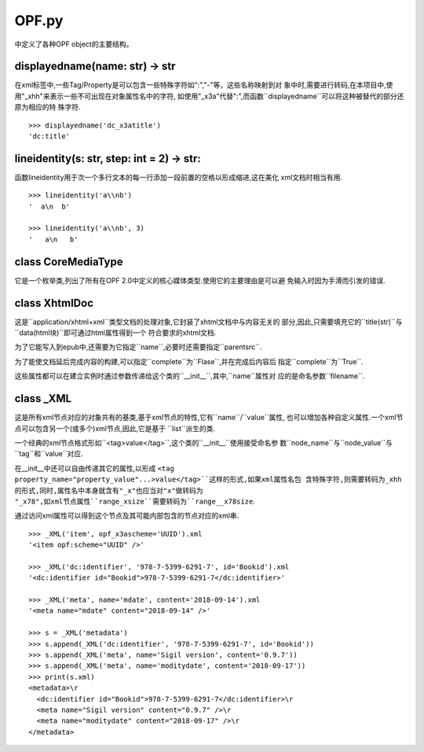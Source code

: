 ================================
OPF.py
================================
中定义了各种OPF object的主要结构。

displayedname(name: str) -> str
--------------------------------
在xml标签中,一些Tag/Property是可以包含一些特殊字符如":","-"等，这些名称映射到对
象中时,需要进行转码,在本项目中,使用"_xhh"来表示一些不可出现在对象属性名中的字符,
如使用"_x3a"代替":",而函数``displayedname``可以将这种被替代的部分还原为相应的特
殊字符.

::

    >>> displayedname('dc_x3atitle')
    'dc:title'

lineidentity(s: str, step: int = 2) -> str:
--------------------------------------------
函数lineidentity用于次一个多行文本的每一行添加一段前置的空格以形成缩进,这在美化
xml文档时相当有用.

::

    >>> lineidentity('a\\nb')
    '  a\n  b'

    >>> lineidentity('a\\nb', 3)
    '   a\n   b'

class CoreMediaType
---------------------
它是一个枚举类,列出了所有在OPF 2.0中定义的核心媒体类型.使用它的主要理由是可以避
免输入时因为手滑而引发的错误.

class XhtmlDoc
-----------------
这是``application/xhtml+xml``类型文档的处理对象,它封装了xhtml文档中与内容无关的
部分,因此,只需要填充它的``title(str)``与``data(html块)``即可通过html属性得到一个
符合要求的xhtml文档.

为了它能写入到epub中,还需要为它指定``name``,必要时还需要指定``parentsrc``.

为了能使文档延后完成内容的构建,可以指定``complete``为``Flase``,并在完成后内容后
指定``complete``为``True``.

这些属性都可以在建立实例时通过参数传递给这个类的``__init__``,其中,``name``属性对
应的是命名参数``filename``.

class _XML
------------
这是所有xml节点对应的对象共有的基类,基于xml节点的特性,它有``name``/``value``属性,
也可以增加各种自定义属性.一个xml节点可以包含另一个(或多个)xml节点,因此,它是基于
``list``派生的类.

一个经典的xml节点格式形如``<tag>value</tag>``,这个类的``__init__``使用接受命名参
数``node_name``与``node_value``与``tag``和``value``对应.

在__init__中还可以自由传递其它的属性,以形成
``<tag property_name="property_value"...>value</tag>``这样的形式,如果xml属性名包
含特殊字符,则需要转码为_xhh的形式,同时,属性名中本身就含有"_x"也应当对"x"做转码为
"_x78",如xml节点属性``range_xsize``需要转码为``range__x78size``.

通过访问xml属性可以得到这个节点及其可能内部包含的节点对应的xml串.

::

    >>> _XML('item', opf_x3ascheme='UUID').xml
    '<item opf:scheme="UUID" />'

    >>> _XML('dc:identifier', '978-7-5399-6291-7', id='Bookid').xml
    '<dc:identifier id="Bookid">978-7-5399-6291-7</dc:identifier>'

    >>> _XML('meta', name='mdate', content='2018-09-14').xml
    '<meta name="mdate" content="2018-09-14" />'

    >>> s = _XML('metadata')
    >>> s.append(_XML('dc:identifier', '978-7-5399-6291-7', id='Bookid'))
    >>> s.append(_XML('meta', name='Sigil version', content='0.9.7'))
    >>> s.append(_XML('meta', name='moditydate', content='2018-09-17'))
    >>> print(s.xml)
    <metadata>\r
      <dc:identifier id="Bookid">978-7-5399-6291-7</dc:identifier>\r
      <meta name="Sigil version" content="0.9.7" />\r
      <meta name="moditydate" content="2018-09-17" />\r
    </metadata>

